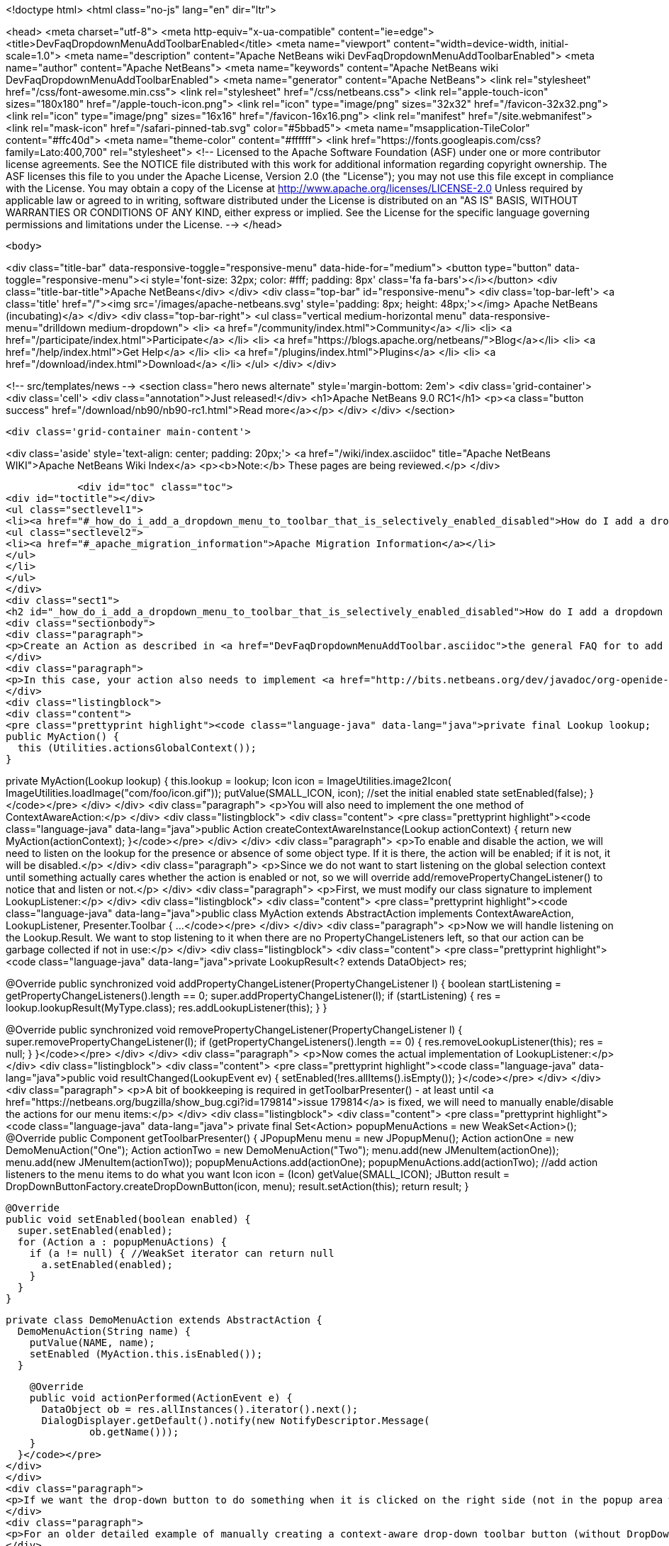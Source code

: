 

<!doctype html>
<html class="no-js" lang="en" dir="ltr">
    
<head>
    <meta charset="utf-8">
    <meta http-equiv="x-ua-compatible" content="ie=edge">
    <title>DevFaqDropdownMenuAddToolbarEnabled</title>
    <meta name="viewport" content="width=device-width, initial-scale=1.0">
    <meta name="description" content="Apache NetBeans wiki DevFaqDropdownMenuAddToolbarEnabled">
    <meta name="author" content="Apache NetBeans">
    <meta name="keywords" content="Apache NetBeans wiki DevFaqDropdownMenuAddToolbarEnabled">
    <meta name="generator" content="Apache NetBeans">
    <link rel="stylesheet" href="/css/font-awesome.min.css">
    <link rel="stylesheet" href="/css/netbeans.css">
    <link rel="apple-touch-icon" sizes="180x180" href="/apple-touch-icon.png">
    <link rel="icon" type="image/png" sizes="32x32" href="/favicon-32x32.png">
    <link rel="icon" type="image/png" sizes="16x16" href="/favicon-16x16.png">
    <link rel="manifest" href="/site.webmanifest">
    <link rel="mask-icon" href="/safari-pinned-tab.svg" color="#5bbad5">
    <meta name="msapplication-TileColor" content="#ffc40d">
    <meta name="theme-color" content="#ffffff">
    <link href="https://fonts.googleapis.com/css?family=Lato:400,700" rel="stylesheet"> 
    <!--
        Licensed to the Apache Software Foundation (ASF) under one
        or more contributor license agreements.  See the NOTICE file
        distributed with this work for additional information
        regarding copyright ownership.  The ASF licenses this file
        to you under the Apache License, Version 2.0 (the
        "License"); you may not use this file except in compliance
        with the License.  You may obtain a copy of the License at
        http://www.apache.org/licenses/LICENSE-2.0
        Unless required by applicable law or agreed to in writing,
        software distributed under the License is distributed on an
        "AS IS" BASIS, WITHOUT WARRANTIES OR CONDITIONS OF ANY
        KIND, either express or implied.  See the License for the
        specific language governing permissions and limitations
        under the License.
    -->
</head>


    <body>
        

<div class="title-bar" data-responsive-toggle="responsive-menu" data-hide-for="medium">
    <button type="button" data-toggle="responsive-menu"><i style='font-size: 32px; color: #fff; padding: 8px' class='fa fa-bars'></i></button>
    <div class="title-bar-title">Apache NetBeans</div>
</div>
<div class="top-bar" id="responsive-menu">
    <div class='top-bar-left'>
        <a class='title' href="/"><img src='/images/apache-netbeans.svg' style='padding: 8px; height: 48px;'></img> Apache NetBeans (incubating)</a>
    </div>
    <div class="top-bar-right">
        <ul class="vertical medium-horizontal menu" data-responsive-menu="drilldown medium-dropdown">
            <li> <a href="/community/index.html">Community</a> </li>
            <li> <a href="/participate/index.html">Participate</a> </li>
            <li> <a href="https://blogs.apache.org/netbeans/">Blog</a></li>
            <li> <a href="/help/index.html">Get Help</a> </li>
            <li> <a href="/plugins/index.html">Plugins</a> </li>
            <li> <a href="/download/index.html">Download</a> </li>
        </ul>
    </div>
</div>


        
<!-- src/templates/news -->
<section class="hero news alternate" style='margin-bottom: 2em'>
    <div class='grid-container'>
        <div class='cell'>
            <div class="annotation">Just released!</div>
            <h1>Apache NetBeans 9.0 RC1</h1>
            <p><a class="button success" href="/download/nb90/nb90-rc1.html">Read more</a></p>
        </div>
    </div>
</section>

        <div class='grid-container main-content'>
            
<div class='aside' style='text-align: center; padding: 20px;'>
    <a href="/wiki/index.asciidoc" title="Apache NetBeans WIKI">Apache NetBeans Wiki Index</a>
    <p><b>Note:</b> These pages are being reviewed.</p>
</div>

            <div id="toc" class="toc">
<div id="toctitle"></div>
<ul class="sectlevel1">
<li><a href="#_how_do_i_add_a_dropdown_menu_to_toolbar_that_is_selectively_enabled_disabled">How do I add a dropdown menu to toolbar that is selectively enabled/disabled?</a>
<ul class="sectlevel2">
<li><a href="#_apache_migration_information">Apache Migration Information</a></li>
</ul>
</li>
</ul>
</div>
<div class="sect1">
<h2 id="_how_do_i_add_a_dropdown_menu_to_toolbar_that_is_selectively_enabled_disabled">How do I add a dropdown menu to toolbar that is selectively enabled/disabled?</h2>
<div class="sectionbody">
<div class="paragraph">
<p>Create an Action as described in <a href="DevFaqDropdownMenuAddToolbar.asciidoc">the general FAQ for to add a dropdown menu to a toolbar</a>.</p>
</div>
<div class="paragraph">
<p>In this case, your action also needs to implement <a href="http://bits.netbeans.org/dev/javadoc/org-openide-util/org/openide/util/ContextAwareAction.html">ContextAwareAction</a>.  A ContextAwareAction is a factory for other Action instances which are tied to a specific Lookup (so that, if selection changes after the popup menu for a Node is shown, the Action does not operate on the wrong object).  You can start with a subclass of javax.swing.AbstractAction, and you will need two constructors:</p>
</div>
<div class="listingblock">
<div class="content">
<pre class="prettyprint highlight"><code class="language-java" data-lang="java">private final Lookup lookup;
public MyAction() {
  this (Utilities.actionsGlobalContext());
}

private MyAction(Lookup lookup) {
  this.lookup = lookup;
  Icon icon = ImageUtilities.image2Icon(
    ImageUtilities.loadImage("com/foo/icon.gif"));
  putValue(SMALL_ICON, icon);
  //set the initial enabled state
  setEnabled(false);
}</code></pre>
</div>
</div>
<div class="paragraph">
<p>You will also need to implement the one method of ContextAwareAction:</p>
</div>
<div class="listingblock">
<div class="content">
<pre class="prettyprint highlight"><code class="language-java" data-lang="java">public Action createContextAwareInstance(Lookup actionContext) {
  return new MyAction(actionContext);
}</code></pre>
</div>
</div>
<div class="paragraph">
<p>To enable and disable the action, we will need to listen on the lookup for the presence or absence of some object type.  If it is there, the action will be enabled;  if it is not, it will be disabled.</p>
</div>
<div class="paragraph">
<p>Since we do not want to start listening on the global selection context until something actually cares whether the action is enabled or not, so we will override add/removePropertyChangeListener() to notice that and listen or not.</p>
</div>
<div class="paragraph">
<p>First, we must modify our class signature to implement LookupListener:</p>
</div>
<div class="listingblock">
<div class="content">
<pre class="prettyprint highlight"><code class="language-java" data-lang="java">public class MyAction extends AbstractAction implements ContextAwareAction, LookupListener, Presenter.Toolbar {
...</code></pre>
</div>
</div>
<div class="paragraph">
<p>Now we will handle listening on the Lookup.Result.  We want to stop listening to it when there are no PropertyChangeListeners left, so that our action can be garbage collected if not in use:</p>
</div>
<div class="listingblock">
<div class="content">
<pre class="prettyprint highlight"><code class="language-java" data-lang="java">private LookupResult&lt;? extends DataObject&gt; res;

@Override
public synchronized void addPropertyChangeListener(PropertyChangeListener l) {
  boolean startListening = getPropertyChangeListeners().length == 0;
  super.addPropertyChangeListener(l);
  if (startListening) {
    res = lookup.lookupResult(MyType.class);
    res.addLookupListener(this);
  }
}

@Override
public synchronized void removePropertyChangeListener(PropertyChangeListener l) {
  super.removePropertyChangeListener(l);
  if (getPropertyChangeListeners().length == 0) {
    res.removeLookupListener(this);
    res = null;
  }
}</code></pre>
</div>
</div>
<div class="paragraph">
<p>Now comes the actual implementation of LookupListener:</p>
</div>
<div class="listingblock">
<div class="content">
<pre class="prettyprint highlight"><code class="language-java" data-lang="java">public void resultChanged(LookupEvent ev) {
  setEnabled(!res.allItems().isEmpty());
}</code></pre>
</div>
</div>
<div class="paragraph">
<p>A bit of bookkeeping is required in getToolbarPresenter() - at least until <a href="https://netbeans.org/bugzilla/show_bug.cgi?id=179814">issue 179814</a> is fixed, we will need to manually enable/disable the actions for our menu items:</p>
</div>
<div class="listingblock">
<div class="content">
<pre class="prettyprint highlight"><code class="language-java" data-lang="java">  private final Set&lt;Action&gt; popupMenuActions = new WeakSet&lt;Action&gt;();
  @Override
  public Component getToolbarPresenter() {
    JPopupMenu menu = new JPopupMenu();
    Action actionOne = new DemoMenuAction("One");
    Action actionTwo = new DemoMenuAction("Two");
    menu.add(new JMenuItem(actionOne));
    menu.add(new JMenuItem(actionTwo));
    popupMenuActions.add(actionOne);
    popupMenuActions.add(actionTwo);
    //add action listeners to the menu items to do what you want
    Icon icon = (Icon) getValue(SMALL_ICON);
    JButton result = DropDownButtonFactory.createDropDownButton(icon, menu);
    result.setAction(this);
    return result;
  }

  @Override
  public void setEnabled(boolean enabled) {
    super.setEnabled(enabled);
    for (Action a : popupMenuActions) {
      if (a != null) { //WeakSet iterator can return null
        a.setEnabled(enabled);
      }
    }
  }

  private class DemoMenuAction extends AbstractAction {
    DemoMenuAction(String name) {
      putValue(NAME, name);
      setEnabled (MyAction.this.isEnabled());
    }

    @Override
    public void actionPerformed(ActionEvent e) {
      DataObject ob = res.allInstances().iterator().next();
      DialogDisplayer.getDefault().notify(new NotifyDescriptor.Message(
              ob.getName()));
    }
  }</code></pre>
</div>
</div>
<div class="paragraph">
<p>If we want the drop-down button to do something when it is clicked on the right side (not in the popup area with the down-arrow), we can implement actionPerformed(ActionEvent) to do whatever that is.</p>
</div>
<div class="paragraph">
<p>For an older detailed example of manually creating a context-aware drop-down toolbar button (without DropDownButtonFactory, circa NetBeans 6.0), see <a href="http://article.gmane.org/gmane.comp.java.netbeans.modules.openide.devel/35436">see this post</a>, posted in <a href="http://thread.gmane.org/gmane.comp.java.netbeans.modules.openide.devel/35424">on the old dev@openide NetBeans mailing lists</a>.</p>
</div>
<div class="sect2">
<h3 id="_apache_migration_information">Apache Migration Information</h3>
<div class="paragraph">
<p>The content in this page was kindly donated by Oracle Corp. to the
Apache Software Foundation.</p>
</div>
<div class="paragraph">
<p>This page was exported from <a href="http://wiki.netbeans.org/DevFaqDropdownMenuAddToolbarEnabled">http://wiki.netbeans.org/DevFaqDropdownMenuAddToolbarEnabled</a> ,
that was last modified by NetBeans user Jtulach
on 2010-07-24T20:35:21Z.</p>
</div>
<div class="paragraph">
<p><strong>NOTE:</strong> This document was automatically converted to the AsciiDoc format on 2018-02-07, and needs to be reviewed.</p>
</div>
</div>
</div>
</div>
            
<section class='tools'>
    <ul class="menu align-center">
        <li><a title="Facebook" href="https://www.facebook.com/NetBeans"><i class="fa fa-md fa-facebook"></i></a></li>
        <li><a title="Twitter" href="https://twitter.com/netbeans"><i class="fa fa-md fa-twitter"></i></a></li>
        <li><a title="Github" href="https://github.com/apache/incubator-netbeans"><i class="fa fa-md fa-github"></i></a></li>
        <li><a title="YouTube" href="https://www.youtube.com/user/netbeansvideos"><i class="fa fa-md fa-youtube"></i></a></li>
        <li><a title="Slack" href="https://netbeans.signup.team/"><i class="fa fa-md fa-slack"></i></a></li>
        <li><a title="JIRA" href="https://issues.apache.org/jira/projects/NETBEANS/summary"><i class="fa fa-mf fa-bug"></i></a></li>
    </ul>
    <ul class="menu align-center">
        
        <li><a href="https://github.com/apache/incubator-netbeans-website/blob/master/netbeans.apache.org/src/content/wiki/DevFaqDropdownMenuAddToolbarEnabled.asciidoc" title="See this page in github"><i class="fa fa-md fa-edit"></i> See this page in github.</a></li>
    </ul>
</section>

        </div>
        

<div class='grid-container incubator-area' style='margin-top: 64px'>
    <div class='grid-x grid-padding-x'>
        <div class='large-auto cell text-center'>
            <a href="https://www.apache.org/">
                <img style="width: 320px" title="Apache Software Foundation" src="/images/asf_logo_wide.svg" />
            </a>
        </div>
        <div class='large-auto cell text-center'>
            <a href="https://www.apache.org/events/current-event.html">
               <img style="width:234px; height: 60px;" title="Apache Software Foundation current event" src="https://www.apache.org/events/current-event-234x60.png"/>
            </a>
        </div>
    </div>
</div>
<footer>
    <div class="grid-container">
        <div class="grid-x grid-padding-x">
            <div class="large-auto cell">
                
                <h1>About</h1>
                <ul>
                    <li><a href="https://www.apache.org/foundation/thanks.html">Thanks</a></li>
                    <li><a href="https://www.apache.org/foundation/sponsorship.html">Sponsorship</a></li>
                    <li><a href="https://www.apache.org/security/">Security</a></li>
                    <li><a href="https://incubator.apache.org/projects/netbeans.html">Incubation Status</a></li>
                </ul>
            </div>
            <div class="large-auto cell">
                <h1><a href="/community/index.html">Community</a></h1>
                <ul>
                    <li><a href="/community/mailing-lists.html">Mailing lists</a></li>
                    <li><a href="/community/committer.html">Becoming a committer</a></li>
                    <li><a href="/community/events.html">NetBeans Events</a></li>
                    <li><a href="https://www.apache.org/events/current-event.html">Apache Events</a></li>
                    <li><a href="/community/who.html">Who is who</a></li>
                </ul>
            </div>
            <div class="large-auto cell">
                <h1><a href="/participate/index.html">Participate</a></h1>
                <ul>
                    <li><a href="/participate/submit-pr.html">Submitting Pull Requests</a></li>
                    <li><a href="/participate/report-issue.html">Reporting Issues</a></li>
                    <li><a href="/participate/netcat.html">NetCAT - Community Acceptance Testing</a></li>
                    <li><a href="/participate/index.html#documentation">Improving the documentation</a></li>
                </ul>
            </div>
            <div class="large-auto cell">
                <h1><a href="/help/index.html">Get Help</a></h1>
                <ul>
                    <li><a href="/help/index.html#documentation">Documentation</a></li>
                    <li><a href="/wiki/index.asciidoc">Wiki</a></li>
                    <li><a href="/help/index.html#support">Community Support</a></li>
                    <li><a href="/help/commercial-support.html">Commercial Support</a></li>
                </ul>
            </div>
            <div class="large-auto cell">
                <h1><a href="/download/index.html">Download</a></h1>
                <ul>
                    <li><a href="/download/index.html#releases">Releases</a></li>
                    <ul>
                        <li><a href="/download/nb90/nb90-beta.html">Apache NetBeans 9.0 (beta)</a></li>
                        <li><a href="/download/nb90/nb90-rc1.html">Apache NetBeans 9.0 (RC1)</a></li>
                    </ul>
                    <li><a href="/plugins/index.html">Plugins</a></li>
                    <li><a href="/download/index.html#source">Building from source</a></li>
                    <li><a href="/download/index.html#previous">Previous releases</a></li>
                </ul>
            </div>
        </div>
    </div>
</footer>
<div class='footer-disclaimer'>
    <div class="footer-disclaimer-content">
        <p>Copyright &copy; 2017-2018 <a href="https://www.apache.org">The Apache Software Foundation</a>.</p>
        <p>Licensed under the <a href="https://www.apache.org/licenses/">Apache Software License, version 2.0.</a></p>
        <p><a href="https://incubator.apache.org/" alt="Apache Incubator"><img src='/images/incubator_feather_egg_logo_bw_crop.png' title='Apache Incubator'></img></a></p>
        <div style='max-width: 40em; margin: 0 auto'>
            <p>Apache NetBeans is an effort undergoing incubation at The Apache Software Foundation (ASF), sponsored by the Apache Incubator. Incubation is required of all newly accepted projects until a further review indicates that the infrastructure, communications, and decision making process have stabilized in a manner consistent with other successful ASF projects. While incubation status is not necessarily a reflection of the completeness or stability of the code, it does indicate that the project has yet to be fully endorsed by the ASF.</p>
            <p>Apache Incubator, Apache, the Apache feather logo, the Apache NetBeans logo, and the Apache Incubator project logo are trademarks of <a href="https://www.apache.org">The Apache Software Foundation</a>.</p>
            <p>Oracle and Java are registered trademarks of Oracle and/or its affiliates.</p>
        </div>
        
    </div>
</div>


        <script src="/js/vendor/jquery-3.2.1.min.js"></script>
        <script src="/js/vendor/what-input.js"></script>
        <script src="/js/vendor/foundation.min.js"></script>
        <script src="/js/netbeans.js"></script>
        <script src="/js/vendor/jquery.colorbox-min.js"></script>
        <script src="https://cdn.rawgit.com/google/code-prettify/master/loader/run_prettify.js"></script>
        <script>
            
            $(function(){ $(document).foundation(); });
        </script>
    </body>
</html>
